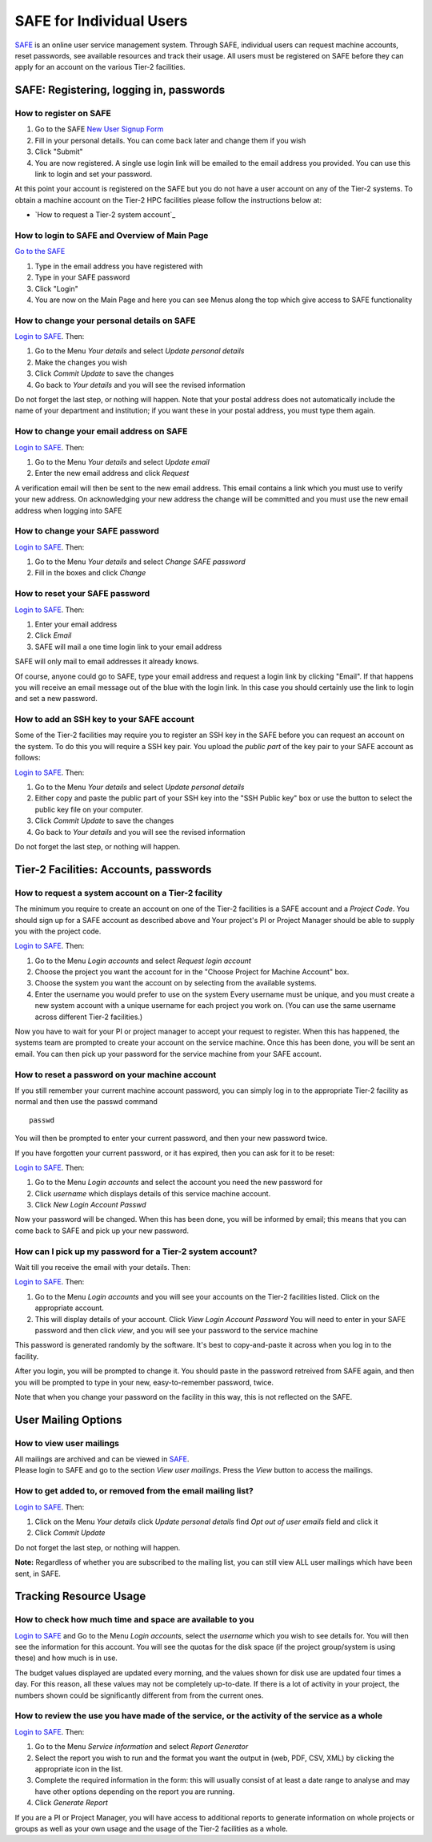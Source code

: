SAFE for Individual Users
=========================

`SAFE <https://www.archer.ac.uk/tier2/>`__ is an online user
service management system. Through SAFE, individual users can request
machine accounts, reset passwords, see available resources and track
their usage. All users must be registered on SAFE before they can apply
for an account on the various Tier-2 facilities.

SAFE: Registering, logging in, passwords
----------------------------------------

How to register on SAFE
~~~~~~~~~~~~~~~~~~~~~~~

#. Go to the SAFE `New User Signup
   Form <https://www.archer.ac.uk/tier2/signup.jsp>`__
#. Fill in your personal details. You can come back later and change
   them if you wish
#. Click "Submit"
#. You are now registered. A single use login link will be emailed to the
   email address you provided. You can use this link to login and set
   your password.

At this point your account is registered on the SAFE but you do not
have a user account on any of the Tier-2 systems. To obtain a machine account on
the Tier-2 HPC facilities please follow the instructions below at:

* `How to request a Tier-2 system account`_

How to login to SAFE and Overview of Main Page
~~~~~~~~~~~~~~~~~~~~~~~~~~~~~~~~~~~~~~~~~~~~~~

`Go to the SAFE <https://www.archer.ac.uk/tier2/>`__

#. Type in the email address you have registered with
#. Type in your SAFE password
#. Click "Login"
#. You are now on the Main Page and here you can see Menus along the top
   which give access to SAFE functionality

How to change your personal details on SAFE
~~~~~~~~~~~~~~~~~~~~~~~~~~~~~~~~~~~~~~~~~~~

`Login to SAFE <https://www.archer.ac.uk/tier2/>`__. Then:

#. Go to the Menu *Your details* and select *Update personal details*
#. Make the changes you wish
#. Click *Commit Update* to save the changes
#. Go back to *Your details* and you will see the revised information

Do not forget the last step, or nothing will happen. Note that your
postal address does not automatically include the name of your
department and institution; if you want these in your postal address,
you must type them again.

How to change your email address on SAFE
~~~~~~~~~~~~~~~~~~~~~~~~~~~~~~~~~~~~~~~~

`Login to SAFE <https://www.archer.ac.uk/tier2/>`__. Then:

#. Go to the Menu *Your details* and select *Update email*
#. Enter the new email address and click *Request*

A verification email will then be sent to the new email address. This
email contains a link which you must use to verify your new address. On
acknowledging your new address the change will be committed and you must
use the new email address when logging into SAFE

How to change your SAFE password
~~~~~~~~~~~~~~~~~~~~~~~~~~~~~~~~

`Login to SAFE <https://www.archer.ac.uk/tier2/>`__. Then:

#. Go to the Menu *Your details* and select *Change SAFE password*
#. Fill in the boxes and click *Change*

How to reset your SAFE password
~~~~~~~~~~~~~~~~~~~~~~~~~~~~~~~

`Login to SAFE <https://www.archer.ac.uk/tier2/>`__. Then:

#. Enter your email address
#. Click *Email*
#. SAFE will mail a one time login link to your email address

SAFE will only mail to email addresses it already knows.

Of course, anyone could go to SAFE, type your email address and request
a login link by clicking "Email". If that happens you will receive an
email message out of the blue with the login link. In this case you
should certainly use the link to login and set a new password.

How to add an SSH key to your SAFE account
~~~~~~~~~~~~~~~~~~~~~~~~~~~~~~~~~~~~~~~~~~

Some of the Tier-2 facilities may require you to register an SSH key in the SAFE
before you can request an account on the system. To do this you will
require a SSH key pair. You upload the *public part* of the key pair
to your SAFE account as follows:

`Login to SAFE <https://www.archer.ac.uk/tier2/>`__. Then:

#. Go to the Menu *Your details* and select *Update personal details*
#. Either copy and paste the public part of your SSH key into the
   "SSH Public key" box or use the button to select the public key file 
   on your computer.
#. Click *Commit Update* to save the changes
#. Go back to *Your details* and you will see the revised information

Do not forget the last step, or nothing will happen.

Tier-2 Facilities: Accounts, passwords
--------------------------------------

How to request a system account on a Tier-2 facility
~~~~~~~~~~~~~~~~~~~~~~~~~~~~~~~~~~~~~~~~~~~~~~~~~~~~

The minimum you require to create an account on one of the Tier-2 facilities is
a SAFE account and a *Project Code*. You should sign up for a SAFE 
account as described above and Your project's PI or Project
Manager should be able to supply you with the project code.

`Login to SAFE <https://www.archer.ac.uk/tier2/>`__. Then:

#. Go to the Menu *Login accounts* and select *Request login account*
#. Choose the project you want the account for in the "Choose Project
   for Machine Account" box.
#. Choose the system you want the account on by selecting from the
   available systems.
#. Enter the username you would prefer to use on the system
   Every username must be unique, and you must create a new system
   account with a unique username for each project you work on. (You
   can use the same username across different Tier-2 facilities.)

Now you have to wait for your PI or project manager to accept your
request to register. When this has happened, the systems team are
prompted to create your account on the service machine. Once this has
been done, you will be sent an email. You can then pick up your
password for the service machine from your SAFE account.

How to reset a password on your machine account
~~~~~~~~~~~~~~~~~~~~~~~~~~~~~~~~~~~~~~~~~~~~~~~

If you still remember your current machine account password, you can
simply log in to the appropriate Tier-2 facility as normal and then use the passwd command

::

    passwd

You will then be prompted to enter your current password, and then your
new password twice.

If you have forgotten your current password, or it has expired, then you
can ask for it to be reset:

`Login to SAFE <https://www.archer.ac.uk/tier2/>`__. Then:

#. Go to the Menu *Login accounts* and select the account you need the
   new password for
#. Click *username* which displays details of this service machine
   account.
#. Click *New Login Account Passwd*

Now your password will be changed. When this has been done,
you will be informed by email; this means that you can come back to SAFE
and pick up your new password.

How can I pick up my password for a Tier-2 system account?
~~~~~~~~~~~~~~~~~~~~~~~~~~~~~~~~~~~~~~~~~~~~~~~~~~~~~~~~~~

Wait till you receive the email with your details. Then:

`Login to SAFE <https://www.archer.ac.uk/tier2/>`__. Then:

#. Go to the Menu *Login accounts* and you will see your accounts on the
   Tier-2 facilities listed. Click on the appropriate account.
#. This will display details of your account. Click *View Login Account
   Password* You will need to enter in your SAFE password and then click
   *view*, and you will see your password to the service machine

This password is generated randomly by the software. It's best to
copy-and-paste it across when you log in to the facility.

After you login, you will be prompted to change it. You should paste in
the password retreived from SAFE again, and then you will be prompted to
type in your new, easy-to-remember password, twice. 

Note that when you change your password on the facility in this
way, this is not reflected on the SAFE.

User Mailing Options
--------------------

How to view user mailings
~~~~~~~~~~~~~~~~~~~~~~~~~

| All mailings are archived and can be viewed in
  `SAFE <https://www.archer.ac.uk/tier2/>`__.
| Please login to SAFE and go to the section *View user
  mailings*. Press the *View* button to access the mailings.

How to get added to, or removed from the email mailing list?
~~~~~~~~~~~~~~~~~~~~~~~~~~~~~~~~~~~~~~~~~~~~~~~~~~~~~~~~~~~~

`Login to SAFE <https://www.archer.ac.uk/tier2/>`__. Then:

#. Click on the Menu *Your details* click *Update personal details* find
   *Opt out of user emails* field and click it
#. Click *Commit Update*

Do not forget the last step, or nothing will happen.

**Note:** Regardless of whether you are subscribed to the
mailing list, you can still view ALL user mailings which have been sent,
in SAFE.


Tracking Resource Usage
-----------------------

How to check how much time and space are available to you
~~~~~~~~~~~~~~~~~~~~~~~~~~~~~~~~~~~~~~~~~~~~~~~~~~~~~~~~~

`Login to SAFE <https://www.archer.ac.uk/tier2/>`__
and Go to the Menu *Login accounts*, select
the *username* which you wish to see details for. You will then see the
information for this account. You will see the quotas for the disk space
(if the project group/system is using these) and how much is in use.

The budget values displayed are updated every morning, and the values
shown for disk use are updated four times a day. For this reason, all
these values may not be completely up-to-date. If there is a lot of
activity in your project, the numbers shown could be significantly
different from from the current ones.

How to review the use you have made of the service, or the activity of the service as a whole
~~~~~~~~~~~~~~~~~~~~~~~~~~~~~~~~~~~~~~~~~~~~~~~~~~~~~~~~~~~~~~~~~~~~~~~~~~~~~~~~~~~~~~~~~~~~~

`Login to SAFE <https://www.archer.ac.uk/tier2/>`__. Then:

#. Go to the Menu *Service information* and select *Report Generator*
#. Select the report you wish to run and the format you want the output
   in (web, PDF, CSV, XML) by clicking the appropriate icon in the list.
#. Complete the required information in the form: this will usually
   consist of at least a date range to analyse and may have other
   options depending on the report you are running.
#. Click *Generate Report*

If you are a PI or Project Manager, you will have access to additional
reports to generate information on whole projects or groups as well as
your own usage and the usage of the Tier-2 facilities as a whole.

